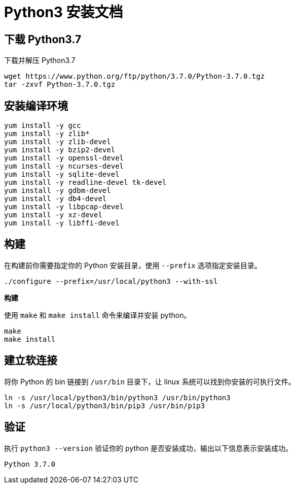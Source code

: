 = Python3 安装文档

== 下载 Python3.7

下载并解压 Python3.7

[shell]
----
wget https://www.python.org/ftp/python/3.7.0/Python-3.7.0.tgz
tar -zxvf Python-3.7.0.tgz
----

== 安装编译环境

[shell]
----
yum install -y gcc
yum install -y zlib*
yum install -y zlib-devel
yum install -y bzip2-devel
yum install -y openssl-devel
yum install -y ncurses-devel
yum install -y sqlite-devel
yum install -y readline-devel tk-devel
yum install -y gdbm-devel
yum install -y db4-devel
yum install -y libpcap-devel
yum install -y xz-devel
yum install -y libffi-devel
----

== 构建

在构建前你需要指定你的 Python 安装目录，使用 `--prefix` 选项指定安装目录。

[shell]
----
./configure --prefix=/usr/local/python3 --with-ssl
----

**构建**

使用 `make` 和 `make install` 命令来编译并安装 python。

[shell]
----
make
make install
----

== 建立软连接

将你 Python 的 bin 链接到 `/usr/bin` 目录下，让 linux 系统可以找到你安装的可执行文件。

[shell]
----
ln -s /usr/local/python3/bin/python3 /usr/bin/python3
ln -s /usr/local/python3/bin/pip3 /usr/bin/pip3
----

== 验证

执行 `python3 --version` 验证你的 python 是否安装成功，输出以下信息表示安装成功。

----
Python 3.7.0
----